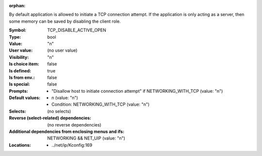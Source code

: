 :orphan:

.. title:: TCP_DISABLE_ACTIVE_OPEN

.. option:: CONFIG_TCP_DISABLE_ACTIVE_OPEN:
.. _CONFIG_TCP_DISABLE_ACTIVE_OPEN:

By default application is allowed to initiate a TCP
connection attempt. If the application is only acting
as a server, then some memory can be saved by disabling
the client role.



:Symbol:           TCP_DISABLE_ACTIVE_OPEN
:Type:             bool
:Value:            "n"
:User value:       (no user value)
:Visibility:       "n"
:Is choice item:   false
:Is defined:       true
:Is from env.:     false
:Is special:       false
:Prompts:

 *  "Disallow host to initiate connection attempt" if NETWORKING_WITH_TCP (value: "n")
:Default values:

 *  n (value: "n")
 *   Condition: NETWORKING_WITH_TCP (value: "n")
:Selects:
 (no selects)
:Reverse (select-related) dependencies:
 (no reverse dependencies)
:Additional dependencies from enclosing menus and ifs:
 NETWORKING && NET_UIP (value: "n")
:Locations:
 * ../net/ip/Kconfig:169